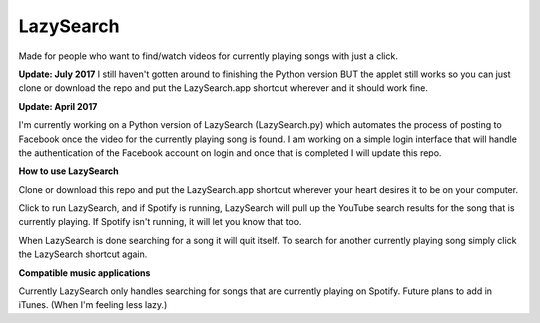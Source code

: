 LazySearch
==============
Made for people who want to find/watch videos for currently playing songs with just a click.

**Update: July 2017**
I still haven't gotten around to finishing the Python version BUT the applet still works so you can just clone or download the repo and put the LazySearch.app shortcut wherever and it should work fine.

**Update: April 2017**

I'm currently working on a Python version of LazySearch (LazySearch.py) which automates the process of posting to Facebook once the video for the currently playing song is found. I am working on a simple login interface that will handle the authentication of the Facebook account on login and once that is completed I will update this repo.

**How to use LazySearch**

Clone or download this repo and put the LazySearch.app shortcut wherever your heart desires it to be on your computer.

Click to run LazySearch, and if Spotify is running, LazySearch will pull up the YouTube search results for the song that is currently playing. If Spotify isn't running, it will let you know that too. 

When LazySearch is done searching for a song it will quit itself. To search for another currently playing song simply click the LazySearch shortcut again.

**Compatible music applications**

Currently LazySearch only handles searching for songs that are currently playing on Spotify. Future plans to add in iTunes. (When I'm feeling less lazy.)
